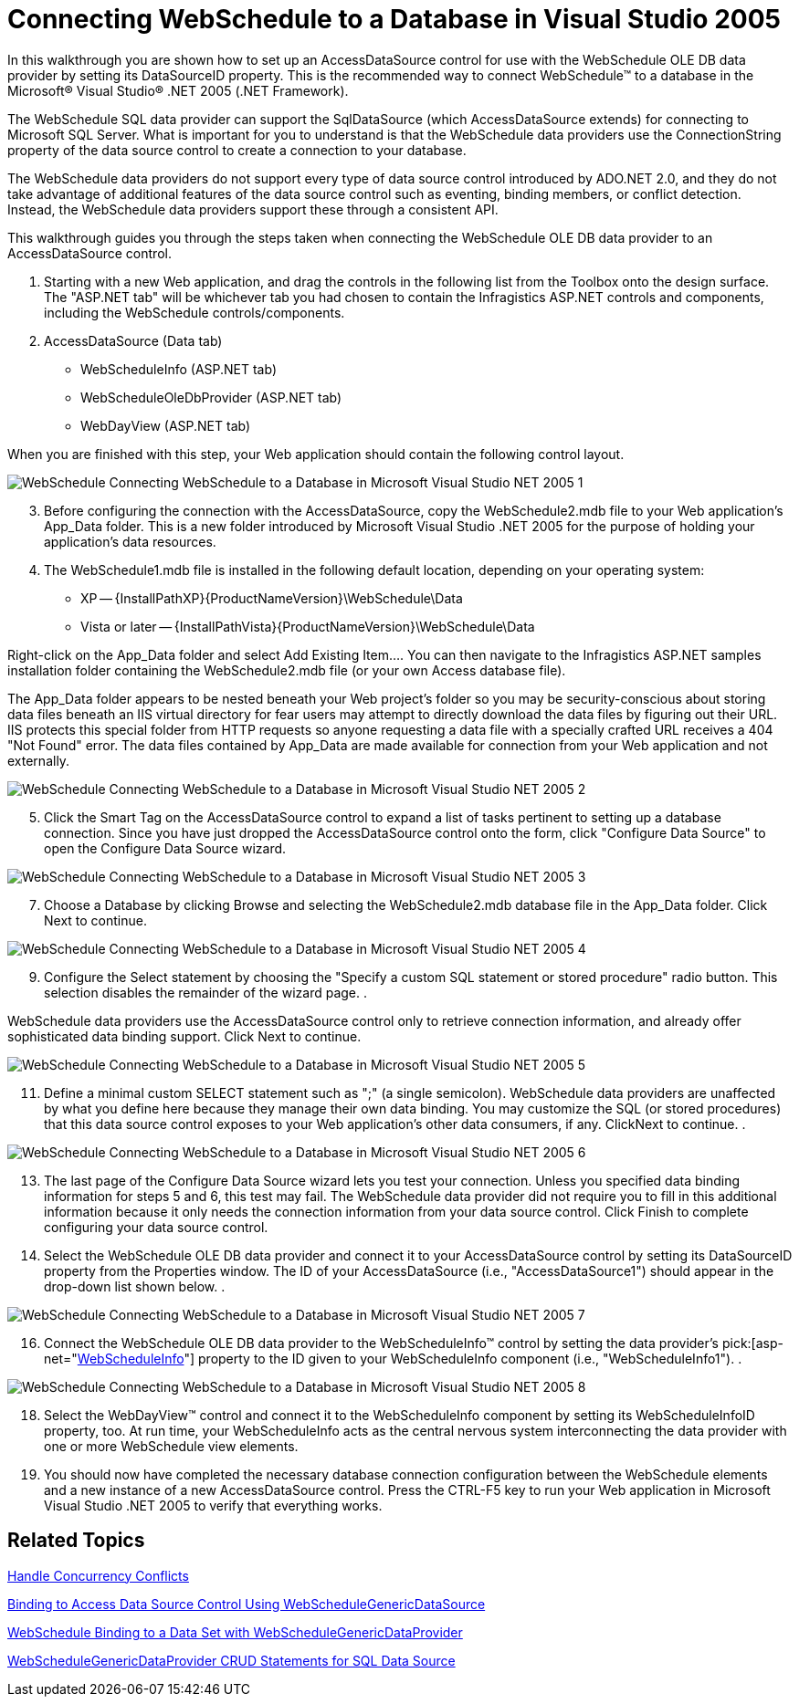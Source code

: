 ﻿////

|metadata|
{
    "name": "webschedule-connecting-webschedule-to-a-database-in-visual-studio-2005",
    "controlName": ["WebSchedule"],
    "tags": ["Data Binding","How Do I","Scheduling"],
    "guid": "{AAC382D0-5CEA-49D1-912D-9CE2DCA625A8}",  
    "buildFlags": [],
    "createdOn": "0001-01-01T00:00:00Z"
}
|metadata|
////

= Connecting WebSchedule to a Database in Visual Studio 2005

In this walkthrough you are shown how to set up an AccessDataSource control for use with the WebSchedule OLE DB data provider by setting its DataSourceID property. This is the recommended way to connect WebSchedule™ to a database in the Microsoft® Visual Studio® .NET 2005 (.NET Framework).

The WebSchedule SQL data provider can support the SqlDataSource (which AccessDataSource extends) for connecting to Microsoft SQL Server. What is important for you to understand is that the WebSchedule data providers use the ConnectionString property of the data source control to create a connection to your database.

The WebSchedule data providers do not support every type of data source control introduced by ADO.NET 2.0, and they do not take advantage of additional features of the data source control such as eventing, binding members, or conflict detection. Instead, the WebSchedule data providers support these through a consistent API.

This walkthrough guides you through the steps taken when connecting the WebSchedule OLE DB data provider to an AccessDataSource control.

[start=1]
. Starting with a new Web application, and drag the controls in the following list from the Toolbox onto the design surface. The "ASP.NET tab" will be whichever tab you had chosen to contain the Infragistics ASP.NET controls and components, including the WebSchedule controls/components.
[start=2]
. AccessDataSource (Data tab)
** WebScheduleInfo (ASP.NET tab)
** WebScheduleOleDbProvider (ASP.NET tab)
** WebDayView (ASP.NET tab)

When you are finished with this step, your Web application should contain the following control layout.

image::images/WebSchedule_Connecting_WebSchedule_to_a_Database_in_Microsoft_Visual_Studio_NET_2005_1.png[]

[start=3]
. Before configuring the connection with the AccessDataSource, copy the WebSchedule2.mdb file to your Web application's App_Data folder. This is a new folder introduced by Microsoft Visual Studio .NET 2005 for the purpose of holding your application's data resources.
[start=4]
. The WebSchedule1.mdb file is installed in the following default location, depending on your operating system:

** XP -- {InstallPathXP}{ProductNameVersion}\WebSchedule\Data
** Vista or later -- {InstallPathVista}{ProductNameVersion}\WebSchedule\Data

Right-click on the App_Data folder and select Add Existing Item…. You can then navigate to the Infragistics ASP.NET samples installation folder containing the WebSchedule2.mdb file (or your own Access database file).

The App_Data folder appears to be nested beneath your Web project's folder so you may be security-conscious about storing data files beneath an IIS virtual directory for fear users may attempt to directly download the data files by figuring out their URL. IIS protects this special folder from HTTP requests so anyone requesting a data file with a specially crafted URL receives a 404 "Not Found" error. The data files contained by App_Data are made available for connection from your Web application and not externally.

image::images/WebSchedule_Connecting_WebSchedule_to_a_Database_in_Microsoft_Visual_Studio_NET_2005_2.png[]

[start=5]
. Click the Smart Tag on the AccessDataSource control to expand a list of tasks pertinent to setting up a database connection. Since you have just dropped the AccessDataSource control onto the form, click "Configure Data Source" to open the Configure Data Source wizard.
[start=6]

image::images/WebSchedule_Connecting_WebSchedule_to_a_Database_in_Microsoft_Visual_Studio_NET_2005_3.png[]

[start=7]
. Choose a Database by clicking Browse and selecting the WebSchedule2.mdb database file in the App_Data folder. Click Next to continue.
[start=8]

image::images/WebSchedule_Connecting_WebSchedule_to_a_Database_in_Microsoft_Visual_Studio_NET_2005_4.png[]

[start=9]
. Configure the Select statement by choosing the "Specify a custom SQL statement or stored procedure" radio button. This selection disables the remainder of the wizard page.
[start=10]
. 

WebSchedule data providers use the AccessDataSource control only to retrieve connection information, and already offer sophisticated data binding support. Click Next to continue.

image::images/WebSchedule_Connecting_WebSchedule_to_a_Database_in_Microsoft_Visual_Studio_NET_2005_5.png[]

[start=11]
. Define a minimal custom SELECT statement such as ";" (a single semicolon). WebSchedule data providers are unaffected by what you define here because they manage their own data binding. You may customize the SQL (or stored procedures) that this data source control exposes to your Web application's other data consumers, if any. ClickNext to continue.
[start=12]
. 

image::images/WebSchedule_Connecting_WebSchedule_to_a_Database_in_Microsoft_Visual_Studio_NET_2005_6.png[]

[start=13]
. The last page of the Configure Data Source wizard lets you test your connection. Unless you specified data binding information for steps 5 and 6, this test may fail. The WebSchedule data provider did not require you to fill in this additional information because it only needs the connection information from your data source control. Click Finish to complete configuring your data source control.
[start=14]
. Select the WebSchedule OLE DB data provider and connect it to your AccessDataSource control by setting its DataSourceID property from the Properties window. The ID of your AccessDataSource (i.e., "AccessDataSource1") should appear in the drop-down list shown below.
[start=15]
. 

image::images/WebSchedule_Connecting_WebSchedule_to_a_Database_in_Microsoft_Visual_Studio_NET_2005_7.png[]

[start=16]
. Connect the WebSchedule OLE DB data provider to the WebScheduleInfo™ control by setting the data provider's  pick:[asp-net="link:infragistics4.webui.webschedule.v{ProductVersion}~infragistics.webui.webschedule.webscheduleinfo.html[WebScheduleInfo]"]  property to the ID given to your WebScheduleInfo component (i.e., "WebScheduleInfo1").
[start=17]
. 

image::images/WebSchedule_Connecting_WebSchedule_to_a_Database_in_Microsoft_Visual_Studio_NET_2005_8.png[]

[start=18]
. Select the WebDayView™ control and connect it to the WebScheduleInfo component by setting its WebScheduleInfoID property, too. At run time, your WebScheduleInfo acts as the central nervous system interconnecting the data provider with one or more WebSchedule view elements.
[start=19]
. You should now have completed the necessary database connection configuration between the WebSchedule elements and a new instance of a new AccessDataSource control. Press the CTRL-F5 key to run your Web application in Microsoft Visual Studio .NET 2005 to verify that everything works.

== Related Topics

link:webschedule-handle-concurrency-conflicts.html[Handle Concurrency Conflicts]

link:webschedule-binding-to-access-data-source-using-webschedulegenericdataprovider.html[Binding to Access Data Source Control Using WebScheduleGenericDataSource]

link:webschedule-binding-to-a-data-set-with-webschedulegenericdataprovider.html[WebSchedule Binding to a Data Set with WebScheduleGenericDataProvider]

link:webschedule-webschedulegenericdataprovider-crud-statements-for-sql-data-source.html[WebScheduleGenericDataProvider CRUD Statements for SQL Data Source]
